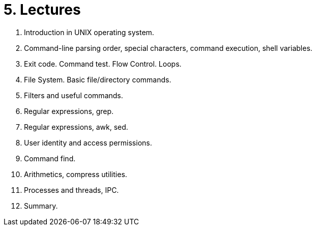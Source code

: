 = 5. Lectures

  . Introduction in UNIX operating system.
  . Command-line parsing order, special characters, command execution, shell variables.
  . Exit code. Command test. Flow Control. Loops. 
  . File System. Basic file/directory commands. 
  . Filters and useful commands.
  . Regular expressions, grep. 
  . Regular expressions, awk, sed. 
  . User identity and access permissions.
  . Command find.
  . Arithmetics, compress utilities.
  . Processes and threads, IPC.
  . Summary.